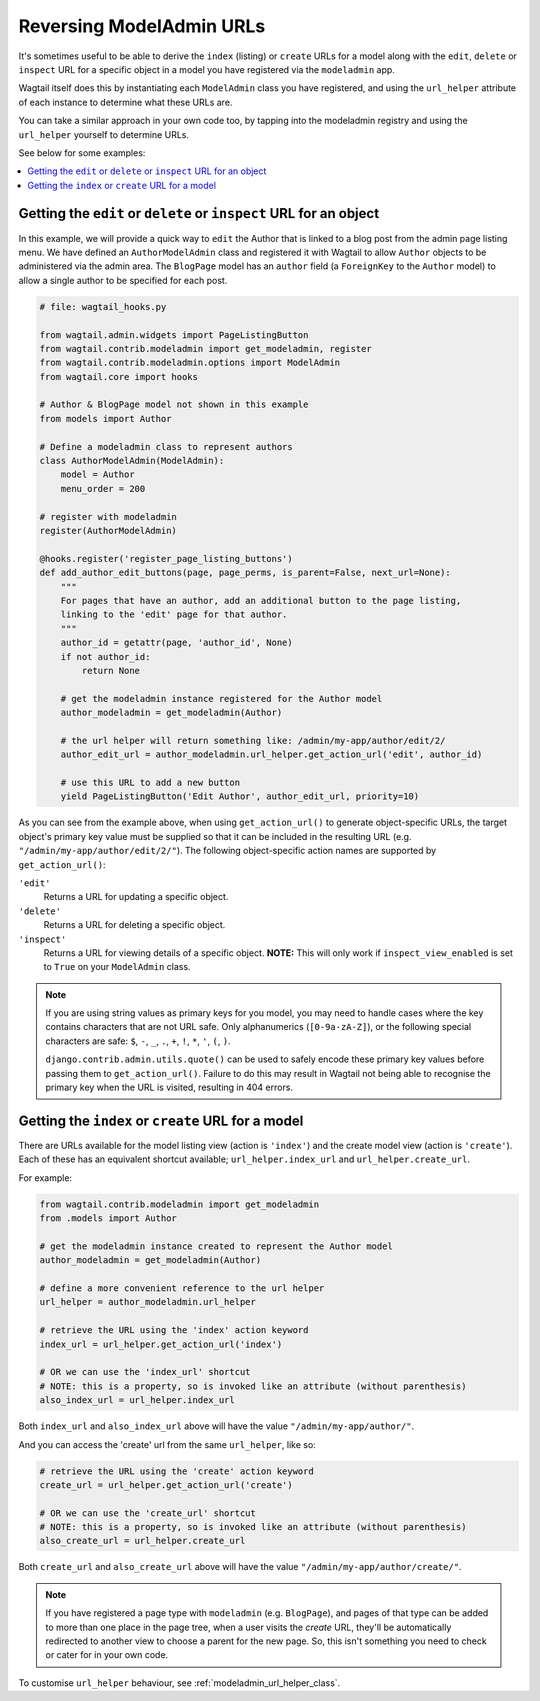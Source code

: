 .. _modeladmin_reversing_urls:

=========================
Reversing ModelAdmin URLs
=========================

It's sometimes useful to be able to derive the ``index`` (listing) or
``create`` URLs for a model along with the ``edit``, ``delete`` or
``inspect`` URL for a specific object in a model you have registered via
the ``modeladmin`` app.

Wagtail itself does this by instantiating each ``ModelAdmin`` class you have
registered, and using the ``url_helper`` attribute of each instance to
determine what these URLs are.

You can take a similar approach in your own code too, by tapping into the modeladmin registry and using the ``url_helper``
yourself to determine URLs.

See below for some examples:

.. contents::
    :local:
    :depth: 1

-------------------------------------------------------------------
Getting the ``edit`` or ``delete`` or ``inspect`` URL for an object
-------------------------------------------------------------------

In this example, we will provide a quick way to ``edit`` the Author that is
linked to a blog post from the admin page listing menu. We have defined
an ``AuthorModelAdmin`` class and registered it with Wagtail to allow
``Author`` objects to be administered via the admin area. The ``BlogPage``
model has an ``author`` field (a ``ForeignKey`` to the ``Author`` model)
to allow a single author to be specified for each post.

.. code-block:: python

    # file: wagtail_hooks.py

    from wagtail.admin.widgets import PageListingButton
    from wagtail.contrib.modeladmin import get_modeladmin, register
    from wagtail.contrib.modeladmin.options import ModelAdmin
    from wagtail.core import hooks

    # Author & BlogPage model not shown in this example
    from models import Author

    # Define a modeladmin class to represent authors
    class AuthorModelAdmin(ModelAdmin):
        model = Author
        menu_order = 200

    # register with modeladmin
    register(AuthorModelAdmin)

    @hooks.register('register_page_listing_buttons')
    def add_author_edit_buttons(page, page_perms, is_parent=False, next_url=None):
        """
        For pages that have an author, add an additional button to the page listing,
        linking to the 'edit' page for that author.
        """
        author_id = getattr(page, 'author_id', None)
        if not author_id:
            return None

        # get the modeladmin instance registered for the Author model
        author_modeladmin = get_modeladmin(Author)

        # the url helper will return something like: /admin/my-app/author/edit/2/
        author_edit_url = author_modeladmin.url_helper.get_action_url('edit', author_id)

        # use this URL to add a new button
        yield PageListingButton('Edit Author', author_edit_url, priority=10)


As you can see from the example above, when using ``get_action_url()`` to
generate object-specific URLs, the target object's primary key value must be supplied
so that it can be included in the resulting URL (e.g. ``"/admin/my-app/author/edit/2/"``).
The following object-specific action names are supported by ``get_action_url()``:

``'edit'``
    Returns a URL for updating a specific object.

``'delete'``
    Returns a URL for deleting a specific object.

``'inspect'``
    Returns a URL for viewing details of a specific object.
    **NOTE:** This will only work if ``inspect_view_enabled`` is set to
    ``True`` on your ``ModelAdmin`` class.


.. note::
    If you are using string values as primary keys for you model, you may need to handle
    cases where the key contains characters that are not URL safe. Only alphanumerics
    (``[0-9a-zA-Z]``), or the following special characters are safe:
    ``$``, ``-``, ``_``, ``.``, ``+``, ``!``, ``*``, ``'``, ``(``, ``)``.

    ``django.contrib.admin.utils.quote()`` can be used to safely encode these primary
    key values before passing them to ``get_action_url()``. Failure to do this may result
    in Wagtail not being able to recognise the primary key when the URL is visited,
    resulting in 404 errors.


---------------------------------------------------
Getting the ``index`` or ``create`` URL for a model
---------------------------------------------------

There are URLs available for the model listing view (action is ``'index'``) and
the create model view (action is ``'create'``). Each of these has an equivalent
shortcut available; ``url_helper.index_url`` and ``url_helper.create_url``.

For example:

.. code-block:: python

    from wagtail.contrib.modeladmin import get_modeladmin
    from .models import Author

    # get the modeladmin instance created to represent the Author model
    author_modeladmin = get_modeladmin(Author)

    # define a more convenient reference to the url helper
    url_helper = author_modeladmin.url_helper

    # retrieve the URL using the 'index' action keyword
    index_url = url_helper.get_action_url('index')

    # OR we can use the 'index_url' shortcut
    # NOTE: this is a property, so is invoked like an attribute (without parenthesis)
    also_index_url = url_helper.index_url

Both ``index_url`` and ``also_index_url`` above will have the value ``"/admin/my-app/author/"``.

And you can access the 'create' url from the same ``url_helper``, like so:

.. code-block:: python

    # retrieve the URL using the 'create' action keyword
    create_url = url_helper.get_action_url('create')

    # OR we can use the 'create_url' shortcut
    # NOTE: this is a property, so is invoked like an attribute (without parenthesis)
    also_create_url = url_helper.create_url

Both ``create_url`` and ``also_create_url`` above will have the value ``"/admin/my-app/author/create/"``.

.. note::

    If you have registered a page type with ``modeladmin`` (e.g. ``BlogPage``), and pages
    of that type can be added to more than one place in the page tree, when a user visits
    the `create` URL, they'll be automatically redirected to another view to choose a
    parent for the new page. So, this isn't something you need to check or cater for in
    your own code.

To customise ``url_helper`` behaviour, see :ref:`modeladmin_url_helper_class`.
